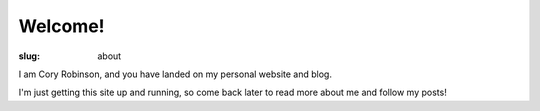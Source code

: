 Welcome!
########

:slug: about

I am Cory Robinson, and you have landed on my personal website and blog.

I'm just getting this site up and running, so come back later to read more
about me and follow my posts!
